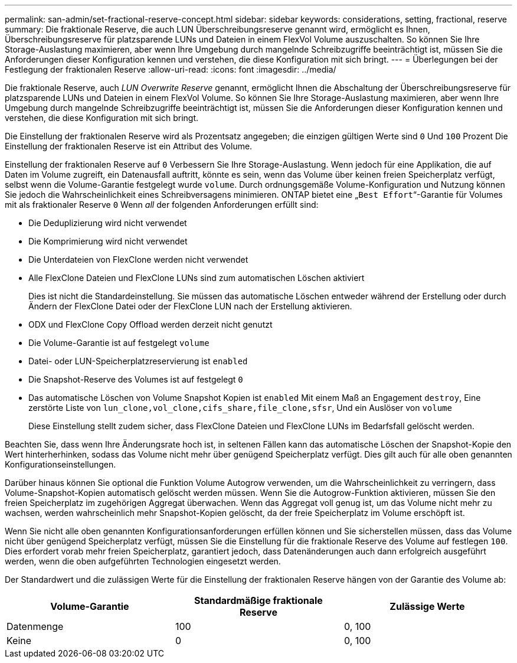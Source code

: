 ---
permalink: san-admin/set-fractional-reserve-concept.html 
sidebar: sidebar 
keywords: considerations, setting, fractional, reserve 
summary: Die fraktionale Reserve, die auch LUN Überschreibungsreserve genannt wird, ermöglicht es Ihnen, Überschreibungsreserve für platzsparende LUNs und Dateien in einem FlexVol Volume auszuschalten. So können Sie Ihre Storage-Auslastung maximieren, aber wenn Ihre Umgebung durch mangelnde Schreibzugriffe beeinträchtigt ist, müssen Sie die Anforderungen dieser Konfiguration kennen und verstehen, die diese Konfiguration mit sich bringt. 
---
= Überlegungen bei der Festlegung der fraktionalen Reserve
:allow-uri-read: 
:icons: font
:imagesdir: ../media/


[role="lead"]
Die fraktionale Reserve, auch _LUN Overwrite Reserve_ genannt, ermöglicht Ihnen die Abschaltung der Überschreibungsreserve für platzsparende LUNs und Dateien in einem FlexVol Volume. So können Sie Ihre Storage-Auslastung maximieren, aber wenn Ihre Umgebung durch mangelnde Schreibzugriffe beeinträchtigt ist, müssen Sie die Anforderungen dieser Konfiguration kennen und verstehen, die diese Konfiguration mit sich bringt.

Die Einstellung der fraktionalen Reserve wird als Prozentsatz angegeben; die einzigen gültigen Werte sind `0` Und `100` Prozent Die Einstellung der fraktionalen Reserve ist ein Attribut des Volume.

Einstellung der fraktionalen Reserve auf `0` Verbessern Sie Ihre Storage-Auslastung. Wenn jedoch für eine Applikation, die auf Daten im Volume zugreift, ein Datenausfall auftritt, könnte es sein, wenn das Volume über keinen freien Speicherplatz verfügt, selbst wenn die Volume-Garantie festgelegt wurde `volume`. Durch ordnungsgemäße Volume-Konfiguration und Nutzung können Sie jedoch die Wahrscheinlichkeit eines Schreibversagens minimieren. ONTAP bietet eine „`Best Effort`“-Garantie für Volumes mit als fraktionaler Reserve `0` Wenn _all_ der folgenden Anforderungen erfüllt sind:

* Die Deduplizierung wird nicht verwendet
* Die Komprimierung wird nicht verwendet
* Die Unterdateien von FlexClone werden nicht verwendet
* Alle FlexClone Dateien und FlexClone LUNs sind zum automatischen Löschen aktiviert
+
Dies ist nicht die Standardeinstellung. Sie müssen das automatische Löschen entweder während der Erstellung oder durch Ändern der FlexClone Datei oder der FlexClone LUN nach der Erstellung aktivieren.

* ODX und FlexClone Copy Offload werden derzeit nicht genutzt
* Die Volume-Garantie ist auf festgelegt `volume`
* Datei- oder LUN-Speicherplatzreservierung ist `enabled`
* Die Snapshot-Reserve des Volumes ist auf festgelegt `0`
* Das automatische Löschen von Volume Snapshot Kopien ist `enabled` Mit einem Maß an Engagement `destroy`, Eine zerstörte Liste von `lun_clone,vol_clone,cifs_share,file_clone,sfsr`, Und ein Auslöser von `volume`
+
Diese Einstellung stellt zudem sicher, dass FlexClone Dateien und FlexClone LUNs im Bedarfsfall gelöscht werden.



Beachten Sie, dass wenn Ihre Änderungsrate hoch ist, in seltenen Fällen kann das automatische Löschen der Snapshot-Kopie den Wert hinterherhinken, sodass das Volume nicht mehr über genügend Speicherplatz verfügt. Dies gilt auch für alle oben genannten Konfigurationseinstellungen.

Darüber hinaus können Sie optional die Funktion Volume Autogrow verwenden, um die Wahrscheinlichkeit zu verringern, dass Volume-Snapshot-Kopien automatisch gelöscht werden müssen. Wenn Sie die Autogrow-Funktion aktivieren, müssen Sie den freien Speicherplatz im zugehörigen Aggregat überwachen. Wenn das Aggregat voll genug ist, um das Volume nicht mehr zu wachsen, werden wahrscheinlich mehr Snapshot-Kopien gelöscht, da der freie Speicherplatz im Volume erschöpft ist.

Wenn Sie nicht alle oben genannten Konfigurationsanforderungen erfüllen können und Sie sicherstellen müssen, dass das Volume nicht über genügend Speicherplatz verfügt, müssen Sie die Einstellung für die fraktionale Reserve des Volume auf festlegen `100`. Dies erfordert vorab mehr freien Speicherplatz, garantiert jedoch, dass Datenänderungen auch dann erfolgreich ausgeführt werden, wenn die oben aufgeführten Technologien eingesetzt werden.

Der Standardwert und die zulässigen Werte für die Einstellung der fraktionalen Reserve hängen von der Garantie des Volume ab:

[cols="3*"]
|===
| Volume-Garantie | Standardmäßige fraktionale Reserve | Zulässige Werte 


 a| 
Datenmenge
 a| 
100
 a| 
0, 100



 a| 
Keine
 a| 
0
 a| 
0, 100

|===